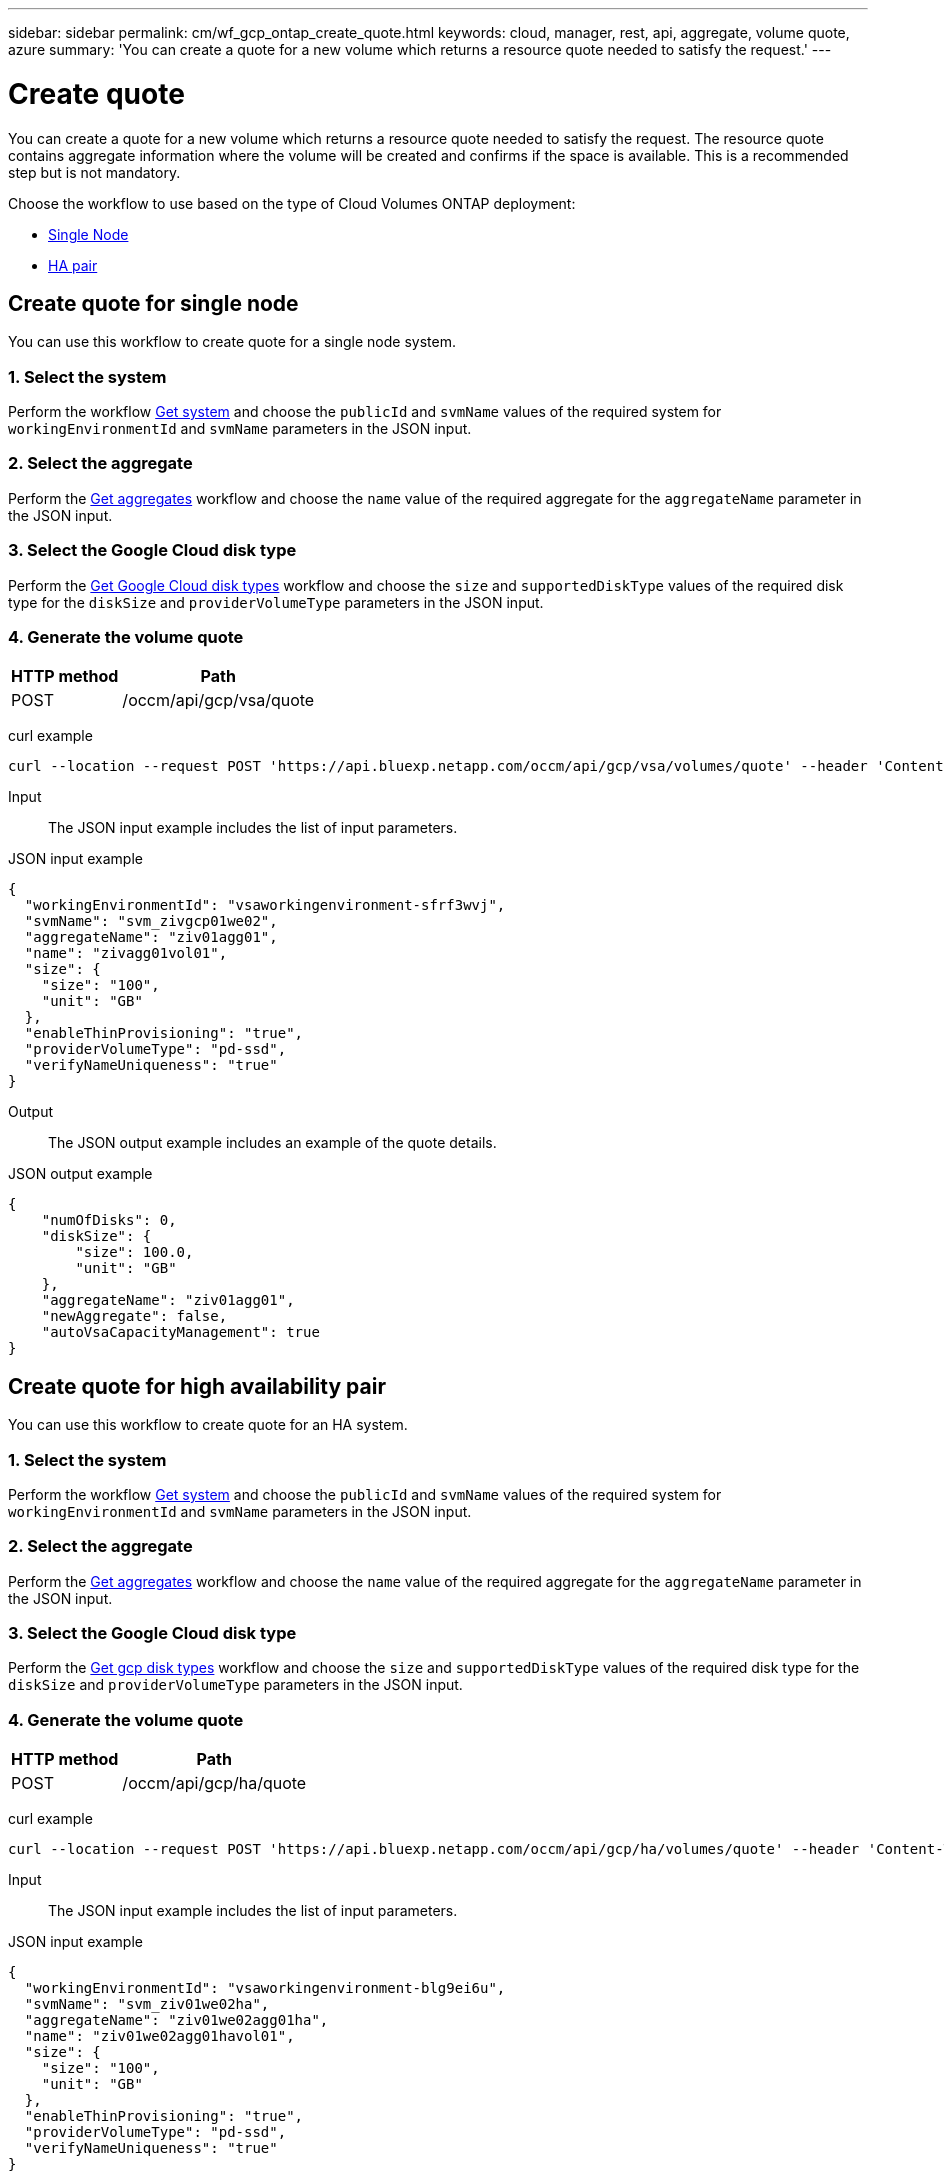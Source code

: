 ---
sidebar: sidebar
permalink: cm/wf_gcp_ontap_create_quote.html
keywords: cloud, manager, rest, api, aggregate, volume quote, azure
summary: 'You can create a quote for a new volume which returns a resource quote needed to satisfy the request.'
---

= Create quote
:hardbreaks:
:nofooter:
:icons: font
:linkattrs:
:imagesdir: ../media/

[.lead]
You can create a quote for a new volume which returns a resource quote needed to satisfy the request. The resource quote contains aggregate information where the volume will be created and confirms if the space is available. This is a recommended step but is not mandatory.

Choose the workflow to use based on the type of Cloud Volumes ONTAP deployment:

* <<Create quote for single node, Single Node>>
* <<Create quote for high availability pair, HA pair>>

== Create quote for single node
You can use this workflow to create quote for a single node system.

=== 1. Select the system

Perform the workflow link:wf_gcp_cloud_get_wes.html#get-a-system-for-a-single-node[Get system] and choose the `publicId` and `svmName` values of the required system for `workingEnvironmentId` and `svmName` parameters in the JSON input.

=== 2. Select the aggregate
Perform the link:wf_gcp_ontap_get_aggrs.html#get-aggregates-for-single-node[Get aggregates] workflow and choose the `name` value of the required aggregate for the `aggregateName` parameter in the JSON input.

=== 3. Select the Google Cloud disk type
Perform the link:wf_gcp_cloud_md_get_disk_types.html[Get Google Cloud disk types] workflow and choose the `size` and `supportedDiskType` values of the required disk type for the `diskSize` and `providerVolumeType` parameters in the JSON input.

=== 4. Generate the volume quote

[cols="~,~"*,options="header"]
|===
|HTTP method
|Path
|POST
|/occm/api/gcp/vsa/quote
|===

curl example::
[source,curl]
curl --location --request POST 'https://api.bluexp.netapp.com/occm/api/gcp/vsa/volumes/quote' --header 'Content-Type: application/json' --header 'x-agent-id: <AGENT_ID> --header 'Authorization: Bearer <ACCESS_TOKEN>' --d @JSONinput

Input::

The JSON input example includes the list of input parameters.

JSON input example::
[source,json]
{
  "workingEnvironmentId": "vsaworkingenvironment-sfrf3wvj",
  "svmName": "svm_zivgcp01we02",
  "aggregateName": "ziv01agg01",
  "name": "zivagg01vol01",
  "size": {
    "size": "100",
    "unit": "GB"
  },
  "enableThinProvisioning": "true",
  "providerVolumeType": "pd-ssd",
  "verifyNameUniqueness": "true"
}

Output::

The JSON output example includes an example of the quote details.

JSON output example::
[source,json]
{
    "numOfDisks": 0,
    "diskSize": {
        "size": 100.0,
        "unit": "GB"
    },
    "aggregateName": "ziv01agg01",
    "newAggregate": false,
    "autoVsaCapacityManagement": true
}

== Create quote for high availability pair
You can use this workflow to create quote for an HA system.

=== 1. Select the system

Perform the workflow link:wf_gcp_cloud_get_wes.html#get-a-system-for-a-high-availability-pair[Get system] and choose the `publicId` and `svmName` values of the required system for `workingEnvironmentId` and `svmName` parameters in the JSON input.

=== 2. Select the aggregate
Perform the link:wf_gcp_ontap_get_aggrs.html#get-aggregates-for-high-availability-pair[Get aggregates] workflow and choose the `name` value of the required aggregate for the `aggregateName` parameter in the JSON input.

=== 3. Select the Google Cloud disk type
Perform the link:wf_gcp_cloud_md_get_disk_types.html[Get gcp disk types] workflow and choose the `size` and `supportedDiskType` values of the required disk type for the `diskSize` and `providerVolumeType` parameters in the JSON input.

=== 4. Generate the volume quote

[cols="~,~"*,options="header"]
|===
|HTTP method
|Path
|POST
|/occm/api/gcp/ha/quote
|===

curl example::
[source,curl]
curl --location --request POST 'https://api.bluexp.netapp.com/occm/api/gcp/ha/volumes/quote' --header 'Content-Type: application/json' --header 'x-agent-id: <AGENT_ID> --header 'Authorization: Bearer <ACCESS_TOKEN>' --d @JSONinput

Input::

The JSON input example includes the list of input parameters.

JSON input example::
[source,json]
{
  "workingEnvironmentId": "vsaworkingenvironment-blg9ei6u",
  "svmName": "svm_ziv01we02ha",
  "aggregateName": "ziv01we02agg01ha",
  "name": "ziv01we02agg01havol01",
  "size": {
    "size": "100",
    "unit": "GB"
  },
  "enableThinProvisioning": "true",
  "providerVolumeType": "pd-ssd",
  "verifyNameUniqueness": "true"
}


Output::

The JSON output example includes an example of the quote details.

JSON output example::
[source,json]
{
    "numOfDisks": 0,
    "diskSize": {
        "size": 100.0,
        "unit": "GB"
    },
    "aggregateName": "ziv01we02agg01ha",
    "newAggregate": false,
    "autoVsaCapacityManagement": true
}
